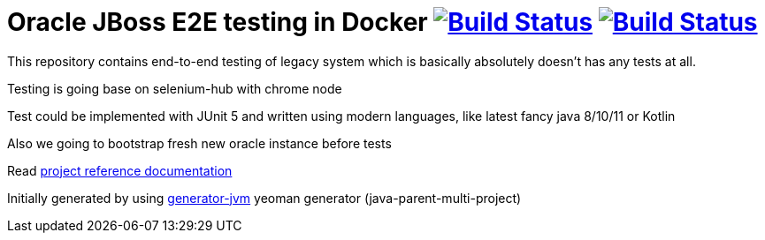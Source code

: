= Oracle JBoss E2E testing in Docker image:https://travis-ci.org/daggerok/jboss-docker-e2e-solution.svg?branch=master["Build Status", link="https://travis-ci.org/daggerok/jboss-docker-e2e-solution"] image:https://gitlab.com/daggerok/jboss-docker-e2e-solution/badges/master/build.svg["Build Status", link="https://gitlab.com/daggerok/jboss-docker-e2e-solution/-/jobs"]

//tag::content[]

This repository contains end-to-end testing of
legacy system which is basically absolutely doesn't
has any tests at all.

Testing is going base on selenium-hub with chrome node

Test could be implemented with JUnit 5 and written
using modern languages, like latest fancy java 8/10/11
or Kotlin

Also we going to bootstrap fresh new oracle
instance before tests

Read link:https://daggerok.github.io/jboss-docker-e2e-solution[project reference documentation]

Initially generated by using link:https://github.com/daggerok/generator-jvm/[generator-jvm] yeoman generator (java-parent-multi-project)

//end::content[]
